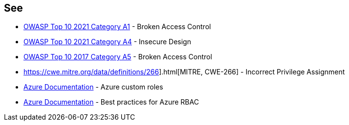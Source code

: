 == See

* https://owasp.org/Top10/A01_2021-Broken_Access_Control/[OWASP Top 10 2021 Category A1] - Broken Access Control
* https://owasp.org/Top10/A03_2021-Injection/[OWASP Top 10 2021 Category A4] - Insecure Design
* https://owasp.org/www-project-top-ten/2017/A5_2017-Broken_Access_Control.html[OWASP Top 10 2017 Category A5] - Broken Access Control
* https://cwe.mitre.org/data/definitions/266].html[MITRE, CWE-266] - Incorrect Privilege Assignment
* https://docs.microsoft.com/en-us/azure/role-based-access-control/custom-roles[Azure Documentation] - Azure custom roles
* https://docs.microsoft.com/en-us/azure/role-based-access-control/best-practices[Azure Documentation] - Best practices for Azure RBAC